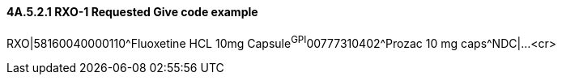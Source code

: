==== 4A.5.2.1 RXO-1 Requested Give code example

RXO|58160040000110^Fluoxetine HCL 10mg Capsule^GPI^00777310402^Prozac 10 mg caps^NDC|...<cr>


